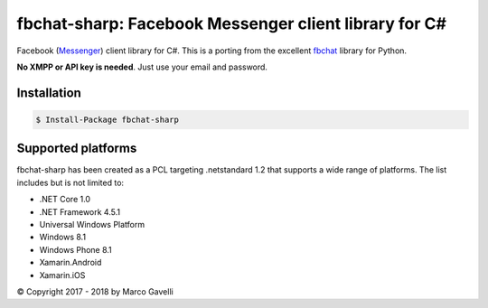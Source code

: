 fbchat-sharp:  Facebook Messenger client library for C#
============================================

.. image:: https://img.shields.io/badge/license-BSD-blue.svg
    :target: LICENSE.txt
    :alt: License: BSD

Facebook (`Messenger <https://www.facebook.com/messages/>`__) client library for C#.
This is a porting from the excellent `fbchat <https://github.com/carpedm20/fbchat>`__ library for Python.

**No XMPP or API key is needed**. Just use your email and password.

Installation
-------------------

.. code-block:: console

    $ Install-Package fbchat-sharp

Supported platforms
-------------------

fbchat-sharp has been created as a PCL targeting .netstandard 1.2 that supports a wide range of platforms. The list includes but is not limited to:

* .NET Core 1.0
* .NET Framework 4.5.1
* Universal Windows Platform
* Windows 8.1
* Windows Phone 8.1
* Xamarin.Android
* Xamarin.iOS

© Copyright 2017 - 2018 by Marco Gavelli
